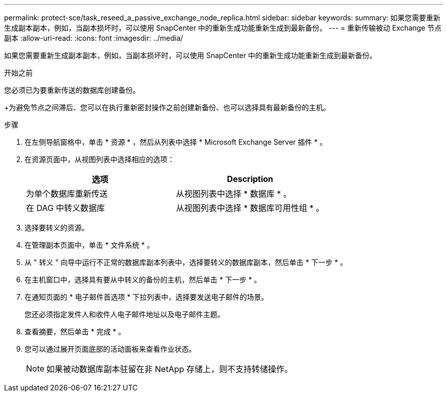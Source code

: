 ---
permalink: protect-sce/task_reseed_a_passive_exchange_node_replica.html 
sidebar: sidebar 
keywords:  
summary: 如果您需要重新生成副本副本，例如，当副本损坏时，可以使用 SnapCenter 中的重新生成功能重新生成到最新备份。 
---
= 重新传输被动 Exchange 节点副本
:allow-uri-read: 
:icons: font
:imagesdir: ../media/


[role="lead"]
如果您需要重新生成副本副本，例如，当副本损坏时，可以使用 SnapCenter 中的重新生成功能重新生成到最新备份。

.开始之前
您必须已为要重新传送的数据库创建备份。

+为避免节点之间滞后、您可以在执行重新密封操作之前创建新备份、也可以选择具有最新备份的主机。

.步骤
. 在左侧导航窗格中，单击 * 资源 * ，然后从列表中选择 * Microsoft Exchange Server 插件 * 。
. 在资源页面中，从视图列表中选择相应的选项：
+
|===
| 选项 | Description 


 a| 
为单个数据库重新传送
 a| 
从视图列表中选择 * 数据库 * 。



 a| 
在 DAG 中转义数据库
 a| 
从视图列表中选择 * 数据库可用性组 * 。

|===
. 选择要转义的资源。
. 在管理副本页面中，单击 * 文件系统 * 。
. 从 " 转义 " 向导中运行不正常的数据库副本列表中，选择要转义的数据库副本，然后单击 * 下一步 * 。
. 在主机窗口中，选择具有要从中转义的备份的主机，然后单击 * 下一步 * 。
. 在通知页面的 * 电子邮件首选项 * 下拉列表中，选择要发送电子邮件的场景。
+
您还必须指定发件人和收件人电子邮件地址以及电子邮件主题。

. 查看摘要，然后单击 * 完成 * 。
. 您可以通过展开页面底部的活动面板来查看作业状态。
+

NOTE: 如果被动数据库副本驻留在非 NetApp 存储上，则不支持转储操作。


